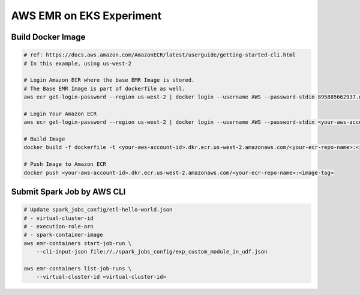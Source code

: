 AWS EMR on EKS Experiment
=========================

Build Docker Image
------------------

.. code-block:: bash

    # ref: https://docs.aws.amazon.com/AmazonECR/latest/userguide/getting-started-cli.html
    # In this example, using us-west-2

    # Login Amazon ECR where the base EMR Image is stored.
    # The Base EMR Image is part of dockerfile as well.
    aws ecr get-login-password --region us-west-2 | docker login --username AWS --password-stdin 895885662937.dkr.ecr.us-west-2.amazonaws.com

    # Login Your Amazon ECR
    aws ecr get-login-password --region us-west-2 | docker login --username AWS --password-stdin <your-aws-account-id>.dkr.ecr.us-west-2.amazonaws.com

    # Build Image
    docker build -f dockerfile -t <your-aws-account-id>.dkr.ecr.us-west-2.amazonaws.com/<your-ecr-repo-name>:<image-tag> .

    # Push Image to Amazon ECR
    docker push <your-aws-account-id>.dkr.ecr.us-west-2.amazonaws.com/<your-ecr-repo-name>:<image-tag>


Submit Spark Job by AWS CLI
---------------------------

.. code-block:: bash

    # Update spark_jobs_config/etl-hello-world.json
    # - virtual-cluster-id
    # - execution-role-arn
    # - spark-container-image
    aws emr-containers start-job-run \
        --cli-input-json file://./spark_jobs_config/exp_custom_module_in_udf.json

    aws emr-containers list-job-runs \
        --virtual-cluster-id <virtual-cluster-id>
